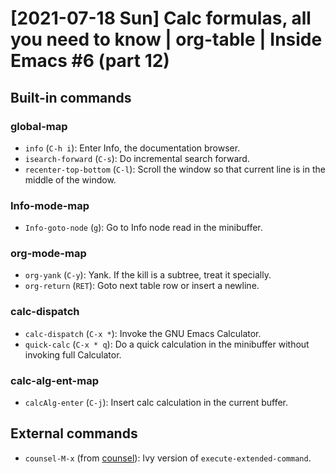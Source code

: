 * [2021-07-18 Sun] Calc formulas, all you need to know | org-table | Inside Emacs #6 (part 12)
:PROPERTIES:
:YOUTUBE_TITLE: Calc formulas, all you need to know | org-table | Inside Emacs #6 (part 12)
:YOUTUBE_LINK: https://youtu.be/afsBtpEfoG4
:YOUTUBE_UPLOAD_DATE: [2021-07-18 Sun]
:CONFIG_REPO:   https://github.com/tonyaldon/emacs.d
:CONFIG_COMMIT: 08912d6e6ef29158d1fa8ebbb98d90214ddc805e
:VIDEO_SCR_DIR: ../src/inside-emacs-06-part-12/
:END:
** Built-in commands
*** global-map

- ~info~ (~C-h i~): Enter Info, the documentation browser.
- ~isearch-forward~ (~C-s~): Do incremental search forward.
- ~recenter-top-bottom~ (~C-l~): Scroll the window so that current line is
  in the middle of the window.

*** Info-mode-map

- ~Info-goto-node~ (~g~): Go to Info node read in the minibuffer.

*** org-mode-map

- ~org-yank~ (~C-y~): Yank.  If the kill is a subtree, treat it
  specially.
- ~org-return~ (~RET~): Goto next table row or insert a newline.

*** calc-dispatch

- ~calc-dispatch~ (~C-x *~): Invoke the GNU Emacs Calculator.
- ~quick-calc~ (~C-x * q~): Do a quick calculation in the minibuffer
  without invoking full Calculator.

*** calc-alg-ent-map

- ~calcAlg-enter~ (~C-j~): Insert calc calculation in the current buffer.

** External commands

- ~counsel-M-x~ (from [[https://github.com/abo-abo/swiper][counsel]]): Ivy version of
  ~execute-extended-command~.
